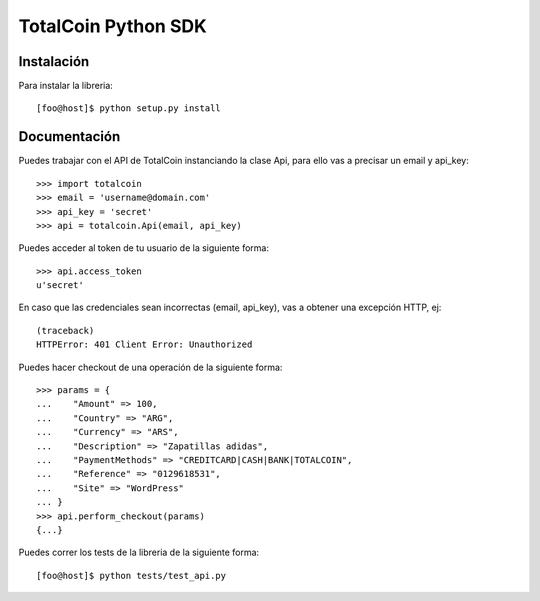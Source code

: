 ====================
TotalCoin Python SDK
====================

Instalación
===========

Para instalar la libreria:

::

   [foo@host]$ python setup.py install 


Documentación
=============

Puedes trabajar con el API de TotalCoin instanciando la 
clase Api, para ello vas a precisar un email y api_key:

::

    >>> import totalcoin
    >>> email = 'username@domain.com'
    >>> api_key = 'secret'
    >>> api = totalcoin.Api(email, api_key)

    
Puedes acceder al token de tu usuario de la siguiente forma:

::

    >>> api.access_token
    u'secret'


En caso que las credenciales sean incorrectas (email, api_key), 
vas a obtener una excepción HTTP, ej:

:: 

    (traceback)
    HTTPError: 401 Client Error: Unauthorized


Puedes hacer checkout de una operación de la siguiente forma:

::

    >>> params = {
    ...    "Amount" => 100,
    ...    "Country" => "ARG",
    ...    "Currency" => "ARS",
    ...    "Description" => "Zapatillas adidas",
    ...    "PaymentMethods" => "CREDITCARD|CASH|BANK|TOTALCOIN",
    ...    "Reference" => "0129618531",
    ...    "Site" => "WordPress"
    ... }
    >>> api.perform_checkout(params)
    {...}


Puedes correr los tests de la libreria de la siguiente forma:

::

   [foo@host]$ python tests/test_api.py 
